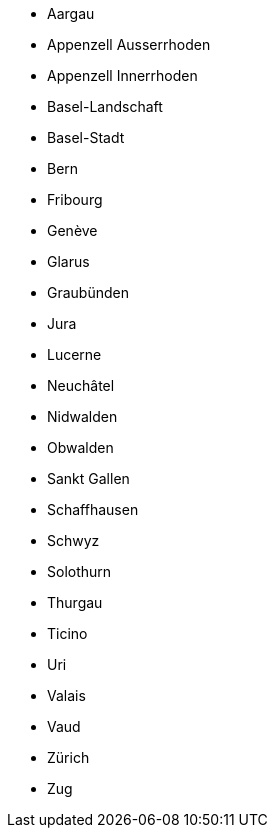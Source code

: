 -	Aargau
-	Appenzell Ausserrhoden
-	Appenzell Innerrhoden
-	Basel-Landschaft
-	Basel-Stadt
-	Bern
-	Fribourg
-	Genève
-	Glarus
-	Graubünden
-	Jura
-	Lucerne
-	Neuchâtel
-	Nidwalden
-	Obwalden
-	Sankt Gallen
-	Schaffhausen
-	Schwyz
-	Solothurn
-	Thurgau
-	Ticino
-	Uri
-	Valais
-	Vaud
-	Zürich
-	Zug
